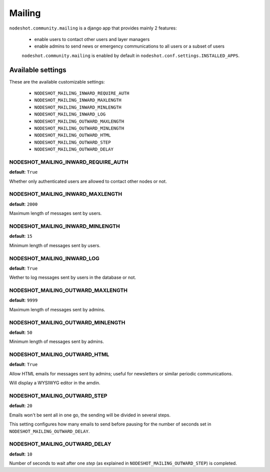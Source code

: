 *******
Mailing
*******

``nodeshot.community.mailing`` is a django app that provides mainly 2 features:

 * enable users to contact other users and layer managers
 * enable admins to send news or emergency communications to all users or a subset of users

 ``nodeshot.community.mailing`` is enabled by default in ``nodeshot.conf.settings.INSTALLED_APPS``.

==================
Available settings
==================

These are the available customizable settings:

 * ``NODESHOT_MAILING_INWARD_REQUIRE_AUTH``
 * ``NODESHOT_MAILING_INWARD_MAXLENGTH``
 * ``NODESHOT_MAILING_INWARD_MINLENGTH``
 * ``NODESHOT_MAILING_INWARD_LOG``
 * ``NODESHOT_MAILING_OUTWARD_MAXLENGTH``
 * ``NODESHOT_MAILING_OUTWARD_MINLENGTH``
 * ``NODESHOT_MAILING_OUTWARD_HTML``
 * ``NODESHOT_MAILING_OUTWARD_STEP``
 * ``NODESHOT_MAILING_OUTWARD_DELAY``

NODESHOT_MAILING_INWARD_REQUIRE_AUTH
------------------------------------

**default**: ``True``

Whether only authenticated users are allowed to contact other nodes or not.

NODESHOT_MAILING_INWARD_MAXLENGTH
---------------------------------

**default**: ``2000``

Maximum length of messages sent by users.

NODESHOT_MAILING_INWARD_MINLENGTH
---------------------------------

**default**: ``15``

Minimum length of messages sent by users.

NODESHOT_MAILING_INWARD_LOG
---------------------------

**default**: ``True``

Wether to log messages sent by users in the database or not.

NODESHOT_MAILING_OUTWARD_MAXLENGTH
----------------------------------

**default**: ``9999``

Maximum length of messages sent by admins.

NODESHOT_MAILING_OUTWARD_MINLENGTH
----------------------------------

**default**: ``50``

Minimum length of messages sent by admins.

NODESHOT_MAILING_OUTWARD_HTML
-----------------------------

**default**: ``True``

Allow HTML emails for messages sent by admins; useful for newsletters or similar periodic communications.

Will display a WYSIWYG editor in the amdin.

NODESHOT_MAILING_OUTWARD_STEP
-----------------------------

**default**: ``20``

Emails won't be sent all in one go, the sending will be divided in several steps.

This setting configures how many emails to send before pausing for the number of seconds set in ``NODESHOT_MAILING_OUTWARD_DELAY``.

NODESHOT_MAILING_OUTWARD_DELAY
------------------------------

**default**: ``10``

Number of seconds to wait after one *step* (as explained in ``NODESHOT_MAILING_OUTWARD_STEP``) is completed.
